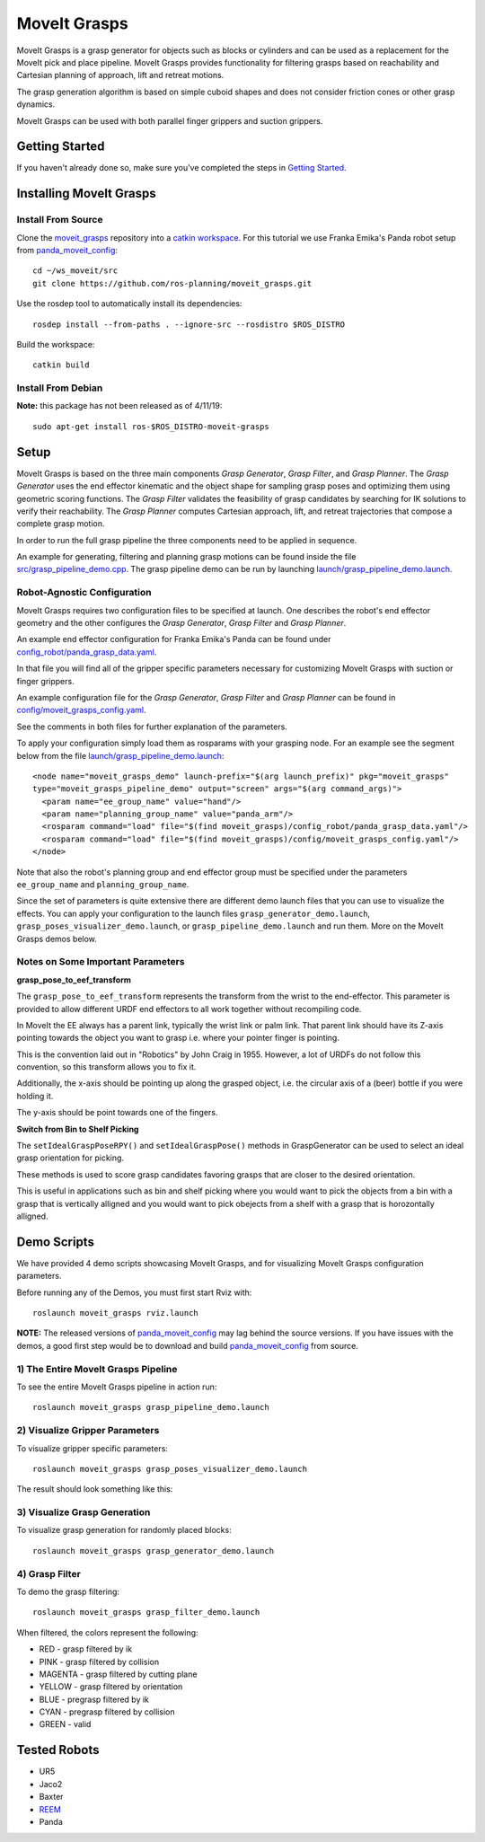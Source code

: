 MoveIt Grasps
=======================

.. image:: moveit_grasps.png
   :width: 500pt

MoveIt Grasps is a grasp generator for objects such as blocks or cylinders and can be used as a replacement for the MoveIt pick and place pipeline. MoveIt Grasps provides functionality for filtering grasps based on reachability and Cartesian planning of approach, lift and retreat motions.

The grasp generation algorithm is based on simple cuboid shapes and does not consider friction cones or other grasp dynamics.

MoveIt Grasps can be used with both parallel finger grippers and suction grippers.

Getting Started
---------------
If you haven't already done so, make sure you've completed the steps in `Getting Started <../getting_started/getting_started.html>`_.

Installing MoveIt Grasps
------------------------

Install From Source
^^^^^^^^^^^^^^^^^^^

Clone the `moveit_grasps <https://github.com/ros-planning/moveit_grasps>`_ repository into a `catkin workspace <https://ros-planning.github.io/moveit_tutorials/doc/getting_started/getting_started.html#create-a-catkin-workspace>`_. For this tutorial we use Franka Emika's Panda robot setup from `panda_moveit_config <https://github.com/ros-planning/panda_moveit_config>`_::

    cd ~/ws_moveit/src
    git clone https://github.com/ros-planning/moveit_grasps.git

Use the rosdep tool to automatically install its dependencies::

    rosdep install --from-paths . --ignore-src --rosdistro $ROS_DISTRO

Build the workspace::

    catkin build

Install From Debian
^^^^^^^^^^^^^^^^^^^

**Note:** this package has not been released as of 4/11/19::

    sudo apt-get install ros-$ROS_DISTRO-moveit-grasps

Setup
-----

MoveIt Grasps is based on the three main components *Grasp Generator*, *Grasp Filter*, and *Grasp Planner*.
The *Grasp Generator* uses the end effector kinematic and the object shape for sampling grasp poses and optimizing them using geometric scoring functions.
The *Grasp Filter* validates the feasibility of grasp candidates by searching for IK solutions to verify their reachability.
The *Grasp Planner* computes Cartesian approach, lift, and retreat trajectories that compose a complete grasp motion.

In order to run the full grasp pipeline the three components need to be applied in sequence.

An example for generating, filtering and planning grasp motions can be found inside the file `src/grasp_pipeline_demo.cpp  <https://github.com/ros-planning/moveit_grasps/blob/melodic-devel/src/demo/grasp_pipeline_demo.cpp>`_. The grasp pipeline demo can be run by launching `launch/grasp_pipeline_demo.launch <https://github.com/ros-planning/moveit_grasps/blob/melodic-devel/launch/grasp_pipeline_demo.launch>`_.

Robot-Agnostic Configuration
^^^^^^^^^^^^^^^^^^^^^^^^^^^^

MoveIt Grasps requires two configuration files to be specified at launch. One describes the robot's end effector geometry and the other configures the *Grasp Generator*, *Grasp Filter* and *Grasp Planner*.

An example end effector configuration for Franka Emika's Panda can be found under `config_robot/panda_grasp_data.yaml <https://github.com/ros-planning/moveit_grasps/blob/melodic-devel/config_robot/panda_grasp_data.yaml>`_.

In that file you will find all of the gripper specific parameters necessary for customizing MoveIt Grasps with suction or finger grippers.

An example configuration file for the *Grasp Generator*, *Grasp Filter* and *Grasp Planner* can be found in `config/moveit_grasps_config.yaml <https://github.com/ros-planning/moveit_grasps/blob/melodic-devel/config/moveit_grasps_config.yaml>`_.

See the comments in both files for further explanation of the parameters.

To apply your configuration simply load them as rosparams with your grasping node.
For an example see the segment below from the file `launch/grasp_pipeline_demo.launch <https://github.com/ros-planning/moveit_grasps/blob/melodic-devel/launch/grasp_pipeline_demo.launch>`_::

    <node name="moveit_grasps_demo" launch-prefix="$(arg launch_prefix)" pkg="moveit_grasps"
    type="moveit_grasps_pipeline_demo" output="screen" args="$(arg command_args)">
      <param name="ee_group_name" value="hand"/>
      <param name="planning_group_name" value="panda_arm"/>
      <rosparam command="load" file="$(find moveit_grasps)/config_robot/panda_grasp_data.yaml"/>
      <rosparam command="load" file="$(find moveit_grasps)/config/moveit_grasps_config.yaml"/>
    </node>

Note that also the robot's planning group and end effector group must be specified under the parameters ``ee_group_name`` and ``planning_group_name``.

Since the set of parameters is quite extensive there are different demo launch files that you can use to visualize the effects. You can apply your configuration to the launch files ``grasp_generator_demo.launch``, ``grasp_poses_visualizer_demo.launch``, or ``grasp_pipeline_demo.launch`` and run them. More on the MoveIt Grasps demos below.

Notes on Some Important Parameters
^^^^^^^^^^^^^^^^^^^^^^^^^^^^^^^^^^

**grasp_pose_to_eef_transform**

The ``grasp_pose_to_eef_transform`` represents the transform from the wrist to the end-effector.
This parameter is provided to allow different URDF end effectors to all work together without recompiling code.

In MoveIt the EE always has a parent link, typically the wrist link or palm link.
That parent link should have its Z-axis pointing towards the object you want to grasp i.e. where your pointer finger is pointing.

This is the convention laid out in "Robotics" by John Craig in 1955.
However, a lot of URDFs do not follow this convention, so this transform allows you to fix it.

Additionally, the x-axis should be pointing up along the grasped object, i.e. the circular axis of a (beer) bottle if you were holding it.

The y-axis should be point towards one of the fingers.

**Switch from Bin to Shelf Picking**

The ``setIdealGraspPoseRPY()`` and ``setIdealGraspPose()`` methods in GraspGenerator can be used to select an ideal grasp orientation for picking.

These methods is used to score grasp candidates favoring grasps that are closer to the desired orientation.

This is useful in applications such as bin and shelf picking where you would want to pick the objects from a bin with a grasp that is vertically alligned and you would want to pick obejects from a shelf with a grasp that is horozontally alligned.

Demo Scripts
------------

We have provided 4 demo scripts showcasing MoveIt Grasps, and for visualizing MoveIt Grasps configuration parameters.

Before running any of the Demos, you must first start Rviz with::

    roslaunch moveit_grasps rviz.launch

**NOTE:** The released versions of `panda_moveit_config <https://github.com/ros-planning/panda_moveit_config>`_ may lag behind the source versions. If you have issues with the demos, a good first step would be to download and build `panda_moveit_config <https://github.com/ros-planning/panda_moveit_config>`_ from source.

1) The Entire MoveIt Grasps Pipeline
^^^^^^^^^^^^^^^^^^^^^^^^^^^^^^^^^^^^
To see the entire MoveIt Grasps pipeline in action run::

    roslaunch moveit_grasps grasp_pipeline_demo.launch

.. image:: grasp_pipeline_demo.gif
   :width: 500pt


2) Visualize Gripper Parameters
^^^^^^^^^^^^^^^^^^^^^^^^^^^^^^^
To visualize gripper specific parameters::

    roslaunch moveit_grasps grasp_poses_visualizer_demo.launch

The result should look something like this:

.. image:: moveit_grasps_poses.jpg
   :width: 500pt

3) Visualize Grasp Generation
^^^^^^^^^^^^^^^^^^^^^^^^^^^^^
To visualize grasp generation for randomly placed blocks::

    roslaunch moveit_grasps grasp_generator_demo.launch

.. image:: grasp_generator_demo.png
   :width: 500pt

4) Grasp Filter
^^^^^^^^^^^^^^^
To demo the grasp filtering::

    roslaunch moveit_grasps grasp_filter_demo.launch

When filtered, the colors represent the following:

* RED - grasp filtered by ik
* PINK - grasp filtered by collision
* MAGENTA - grasp filtered by cutting plane
* YELLOW - grasp filtered by orientation
* BLUE - pregrasp filtered by ik
* CYAN - pregrasp filtered by collision
* GREEN - valid

Tested Robots
-------------

* UR5
* Jaco2
* Baxter
* `REEM <http://wiki.ros.org/Robots/REEM>`_
* Panda
